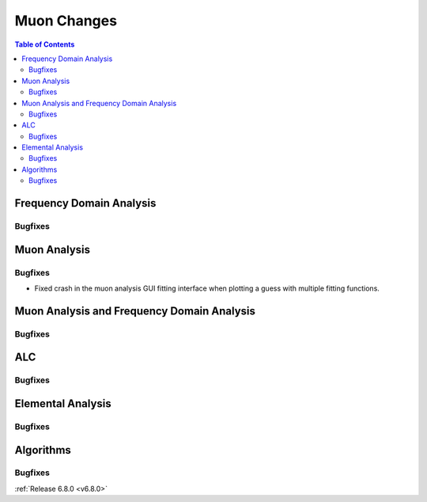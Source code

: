 ============
Muon Changes
============

.. contents:: Table of Contents
   :local:


Frequency Domain Analysis
-------------------------

Bugfixes
############



Muon Analysis
-------------

Bugfixes
############
- Fixed crash in the muon analysis GUI fitting interface when plotting a guess with multiple fitting functions.


Muon Analysis and Frequency Domain Analysis
-------------------------------------------

Bugfixes
############



ALC
---

Bugfixes
############



Elemental Analysis
------------------

Bugfixes
############



Algorithms
----------

Bugfixes
############


:ref:`Release 6.8.0 <v6.8.0>`